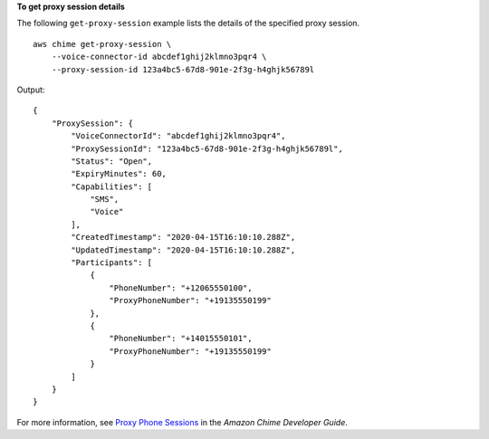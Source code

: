 **To get proxy session details**

The following ``get-proxy-session`` example lists the details of the specified proxy session. ::

    aws chime get-proxy-session \
        --voice-connector-id abcdef1ghij2klmno3pqr4 \
        --proxy-session-id 123a4bc5-67d8-901e-2f3g-h4ghjk56789l

Output::

    {
        "ProxySession": {
            "VoiceConnectorId": "abcdef1ghij2klmno3pqr4",
            "ProxySessionId": "123a4bc5-67d8-901e-2f3g-h4ghjk56789l",
            "Status": "Open",
            "ExpiryMinutes": 60,
            "Capabilities": [
                "SMS",
                "Voice"
            ],
            "CreatedTimestamp": "2020-04-15T16:10:10.288Z",
            "UpdatedTimestamp": "2020-04-15T16:10:10.288Z",
            "Participants": [
                {
                    "PhoneNumber": "+12065550100",
                    "ProxyPhoneNumber": "+19135550199"
                },
                {
                    "PhoneNumber": "+14015550101",
                    "ProxyPhoneNumber": "+19135550199"
                }
            ]
        }
    }

For more information, see `Proxy Phone Sessions <https://docs.aws.amazon.com/chime/latest/dg/proxy-phone-sessions.html>`__ in the *Amazon Chime Developer Guide*.

